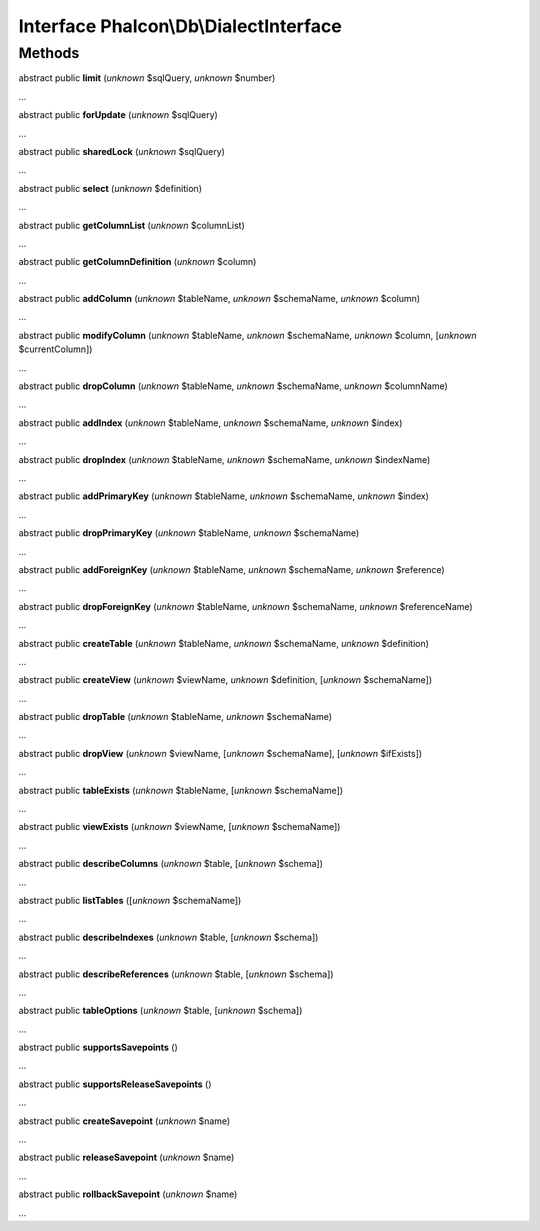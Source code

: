 Interface **Phalcon\\Db\\DialectInterface**
===========================================

Methods
-------

abstract public  **limit** (*unknown* $sqlQuery, *unknown* $number)

...


abstract public  **forUpdate** (*unknown* $sqlQuery)

...


abstract public  **sharedLock** (*unknown* $sqlQuery)

...


abstract public  **select** (*unknown* $definition)

...


abstract public  **getColumnList** (*unknown* $columnList)

...


abstract public  **getColumnDefinition** (*unknown* $column)

...


abstract public  **addColumn** (*unknown* $tableName, *unknown* $schemaName, *unknown* $column)

...


abstract public  **modifyColumn** (*unknown* $tableName, *unknown* $schemaName, *unknown* $column, [*unknown* $currentColumn])

...


abstract public  **dropColumn** (*unknown* $tableName, *unknown* $schemaName, *unknown* $columnName)

...


abstract public  **addIndex** (*unknown* $tableName, *unknown* $schemaName, *unknown* $index)

...


abstract public  **dropIndex** (*unknown* $tableName, *unknown* $schemaName, *unknown* $indexName)

...


abstract public  **addPrimaryKey** (*unknown* $tableName, *unknown* $schemaName, *unknown* $index)

...


abstract public  **dropPrimaryKey** (*unknown* $tableName, *unknown* $schemaName)

...


abstract public  **addForeignKey** (*unknown* $tableName, *unknown* $schemaName, *unknown* $reference)

...


abstract public  **dropForeignKey** (*unknown* $tableName, *unknown* $schemaName, *unknown* $referenceName)

...


abstract public  **createTable** (*unknown* $tableName, *unknown* $schemaName, *unknown* $definition)

...


abstract public  **createView** (*unknown* $viewName, *unknown* $definition, [*unknown* $schemaName])

...


abstract public  **dropTable** (*unknown* $tableName, *unknown* $schemaName)

...


abstract public  **dropView** (*unknown* $viewName, [*unknown* $schemaName], [*unknown* $ifExists])

...


abstract public  **tableExists** (*unknown* $tableName, [*unknown* $schemaName])

...


abstract public  **viewExists** (*unknown* $viewName, [*unknown* $schemaName])

...


abstract public  **describeColumns** (*unknown* $table, [*unknown* $schema])

...


abstract public  **listTables** ([*unknown* $schemaName])

...


abstract public  **describeIndexes** (*unknown* $table, [*unknown* $schema])

...


abstract public  **describeReferences** (*unknown* $table, [*unknown* $schema])

...


abstract public  **tableOptions** (*unknown* $table, [*unknown* $schema])

...


abstract public  **supportsSavepoints** ()

...


abstract public  **supportsReleaseSavepoints** ()

...


abstract public  **createSavepoint** (*unknown* $name)

...


abstract public  **releaseSavepoint** (*unknown* $name)

...


abstract public  **rollbackSavepoint** (*unknown* $name)

...


